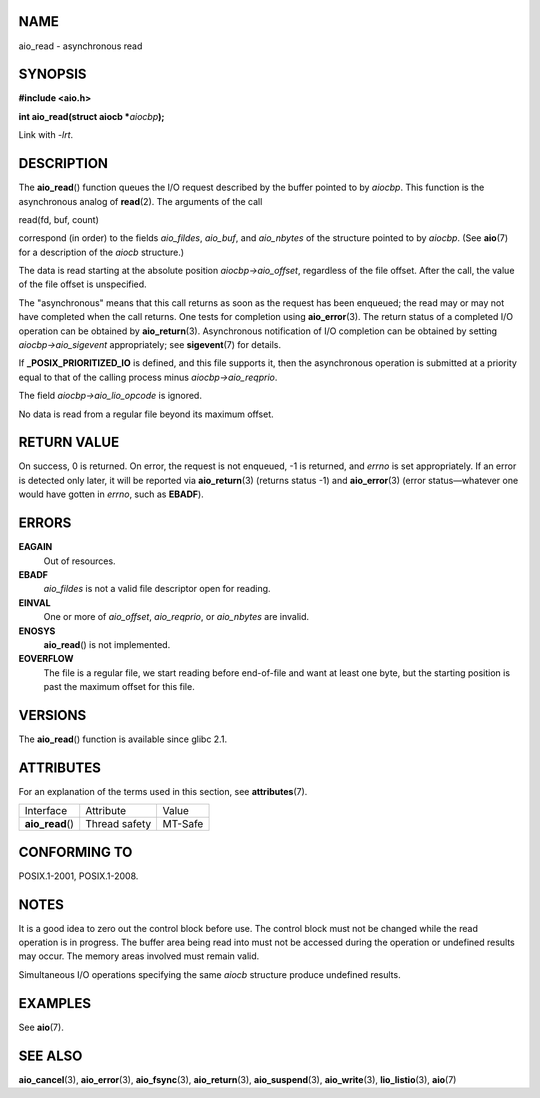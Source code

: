 NAME
====

aio_read - asynchronous read

SYNOPSIS
========

**#include <aio.h>**

**int aio_read(struct aiocb \***\ *aiocbp*\ **);**

Link with *-lrt*.

DESCRIPTION
===========

The **aio_read**\ () function queues the I/O request described by the
buffer pointed to by *aiocbp*. This function is the asynchronous analog
of **read**\ (2). The arguments of the call

read(fd, buf, count)

correspond (in order) to the fields *aio_fildes*, *aio_buf*, and
*aio_nbytes* of the structure pointed to by *aiocbp*. (See **aio**\ (7)
for a description of the *aiocb* structure.)

The data is read starting at the absolute position *aiocbp->aio_offset*,
regardless of the file offset. After the call, the value of the file
offset is unspecified.

The "asynchronous" means that this call returns as soon as the request
has been enqueued; the read may or may not have completed when the call
returns. One tests for completion using **aio_error**\ (3). The return
status of a completed I/O operation can be obtained by
**aio_return**\ (3). Asynchronous notification of I/O completion can be
obtained by setting *aiocbp->aio_sigevent* appropriately; see
**sigevent**\ (7) for details.

If **\_POSIX_PRIORITIZED_IO** is defined, and this file supports it,
then the asynchronous operation is submitted at a priority equal to that
of the calling process minus *aiocbp->aio_reqprio*.

The field *aiocbp->aio_lio_opcode* is ignored.

No data is read from a regular file beyond its maximum offset.

RETURN VALUE
============

On success, 0 is returned. On error, the request is not enqueued, -1 is
returned, and *errno* is set appropriately. If an error is detected only
later, it will be reported via **aio_return**\ (3) (returns status -1)
and **aio_error**\ (3) (error status—whatever one would have gotten in
*errno*, such as **EBADF**).

ERRORS
======

**EAGAIN**
   Out of resources.

**EBADF**
   *aio_fildes* is not a valid file descriptor open for reading.

**EINVAL**
   One or more of *aio_offset*, *aio_reqprio*, or *aio_nbytes* are
   invalid.

**ENOSYS**
   **aio_read**\ () is not implemented.

**EOVERFLOW**
   The file is a regular file, we start reading before end-of-file and
   want at least one byte, but the starting position is past the maximum
   offset for this file.

VERSIONS
========

The **aio_read**\ () function is available since glibc 2.1.

ATTRIBUTES
==========

For an explanation of the terms used in this section, see
**attributes**\ (7).

================ ============= =======
Interface        Attribute     Value
**aio_read**\ () Thread safety MT-Safe
================ ============= =======

CONFORMING TO
=============

POSIX.1-2001, POSIX.1-2008.

NOTES
=====

It is a good idea to zero out the control block before use. The control
block must not be changed while the read operation is in progress. The
buffer area being read into must not be accessed during the operation or
undefined results may occur. The memory areas involved must remain
valid.

Simultaneous I/O operations specifying the same *aiocb* structure
produce undefined results.

EXAMPLES
========

See **aio**\ (7).

SEE ALSO
========

**aio_cancel**\ (3), **aio_error**\ (3), **aio_fsync**\ (3),
**aio_return**\ (3), **aio_suspend**\ (3), **aio_write**\ (3),
**lio_listio**\ (3), **aio**\ (7)
